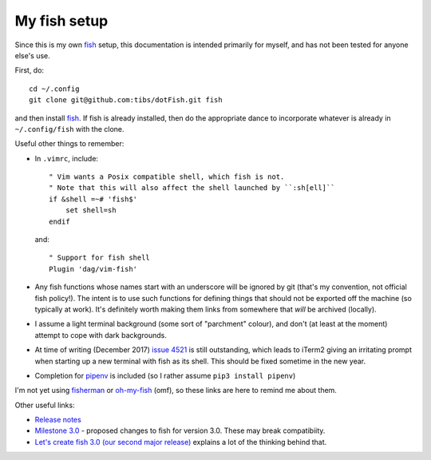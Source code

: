 My fish setup
=============

Since this is my own fish_ setup, this documentation is intended primarily for
myself, and has not been tested for anyone else's use.

First, do::

    cd ~/.config
    git clone git@github.com:tibs/dotFish.git fish

and then install fish_. If fish is already installed, then do the appropriate
dance to incorporate whatever is already in ``~/.config/fish`` with the clone.

Useful other things to remember:

* In ``.vimrc``, include::

        " Vim wants a Posix compatible shell, which fish is not.
        " Note that this will also affect the shell launched by ``:sh[ell]``
        if &shell =~# 'fish$'
            set shell=sh
        endif

  and::

      " Support for fish shell
      Plugin 'dag/vim-fish'

* Any fish functions whose names start with an underscore will be ignored by
  git (that's my convention, not official fish policy!). The intent is to use
  such functions for defining things that should not be exported off the
  machine (so typically at work). It's definitely worth making them links from
  somewhere that *will* be archived (locally).

* I assume a light terminal background (some sort of "parchment" colour), and
  don't (at least at the moment) attempt to cope with dark backgrounds.

* At time of writing (December 2017) `issue 4521`_ is still outstanding, which
  leads to iTerm2 giving an irritating prompt when starting up a new terminal
  with fish as its shell. This should be fixed sometime in the new year.

* Completion for pipenv_ is included (so I rather assume ``pip3 install
  pipenv``)

.. _fish: https://fishshell.com/
.. _`issue 4521`: https://github.com/fish-shell/fish-shell/issues/4521
.. _pipenv: https://github.com/pypa/pipenv

I'm not yet using fisherman_ or oh-my-fish_ (omf), so these links are here to
remind me about them.

.. _fisherman: https://github.com/fisherman/fisherman
.. _oh-my-fish: https://github.com/oh-my-fish/oh-my-fish

Other useful links:

* `Release notes`_
* `Milestone 3.0`_ - proposed changes to fish for version 3.0. These may break
  compatibiity.
* `Let's create fish 3.0 (our second major release)`_ explains a lot of the
  thinking behind that.

.. _`Release notes`: https://fishshell.com/release_notes.html
.. _`Milestone 3.0`: https://github.com/fish-shell/fish-shell/milestone/18
.. _`Let's create fish 3.0 (our second major release)`: https://github.com/fish-shell/fish-shell/issues/4154
